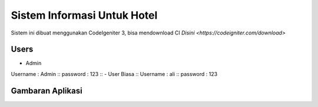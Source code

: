 ###################
Sistem Informasi Untuk Hotel
###################

Sistem ini dibuat menggunakan CodeIgeniter 3, bisa mendownload CI `Disini <https://codeigniter.com/download>`

*******************
Users
*******************

- Admin ::
Username : Admin ::
password : 123 ::
- User Biasa ::
Username : ali ::
password : 123

*******************
Gambaran Aplikasi
*******************

